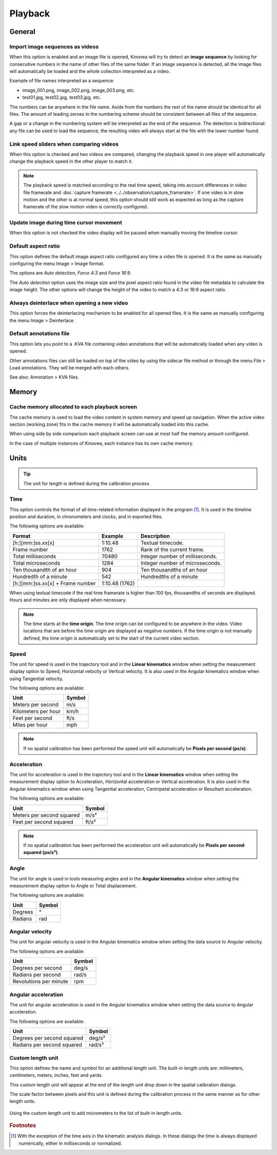 
Playback
========


General
-------
.. image:: /images/preferences/playback_general.png

Import image sequences as videos
********************************

When this option is enabled and an image file is opened, Kinovea will try to detect an **image sequence** by looking for consecutive numbers in the name of other files of the same folder.
If an image sequence is detected, all the image files will automatically be loaded and the whole collection interpreted as a video.

Example of file names interpreted as a sequence:

- image_001.png, image_002.png, image_003.png, etc.
- test01.jpg, test02.jpg, test03.jpg, etc.

The numbers can be anywhere in the file name. 
Aside from the numbers the rest of the name should be identical for all files. 
The amount of leading zeroes in the numbering scheme should be consistent between all files of the sequence.

A gap or a change in the numbering system will be interpreted as the end of the sequence.
The detection is bidirectional: any file can be used to load the sequence, the resulting video will always start at the file with the lower number found.

Link speed sliders when comparing videos
****************************************

When this option is checked and two videos are compared, changing the playback speed in one player will automatically change the playback speed in the other player to match it.

.. note:: The playback speed is matched according to the real time speed, taking into account differences in video file framerate and :doc:`capture framerate <../../observation/capture_framerate>`.
   If one video is in slow motion and the other is at normal speed, this option should still work as expected as long as the capture framerate of the slow motion video is correctly configured. 

Update image during time cursor movement
****************************************

When this option is not checked the video display will be paused when manually moving the timeline cursor.

Default aspect ratio
********************

This option defines the default image aspect ratio configured any time a video file is opened. It is the same as manually configuring the menu Image > Image format.

The options are *Auto detection*, *Force 4:3* and *Force 16:9*.

The *Auto detection* option uses the image size and the pixel aspect ratio found in the video file metadata to calculate the image height. 
The other options will change the height of the video to match a 4:3 or 16:9 aspect ratio.

Always deinterlace when opening a new video
*******************************************

This option forces the deinterlacing mechanism to be enabled for all opened files. It is the same as manually configuring the menu Image > Deinterlace.


Default annotations file
************************

This option lets you point to a .KVA file containing video annotations that will be automatically loaded when any video is opened.

Other annotations files can still be loaded on top of the video by using the sidecar file method or through the menu File > Load annotations. They will be merged with each others.

See also: Annotation > KVA files.


Memory
------
.. image:: /images/preferences/playback_memory.png

Cache memory allocated to each playback screen
**********************************************

The cache memory is used to load the video content in system memory and speed up navigation.
When the active video section (working zone) fits in the cache memory it will be automatically loaded into this cache.

When using side by side comparison each playback screen can use at most half the memory amount configured.

In the case of multiple instances of Kinovea, each instance has its own cache memory.


Units
-----
.. image:: /images/preferences/playback_units.png

.. tip:: The unit for length is defined during the calibration process.


Time
****
This option controls the format of all time-related information displayed in the program [#f1]_. It is used in the timeline position and duration, in chronometers and clocks, and in exported files.

The following options are available:

================================    ==============   =========================
Format                                Example         Description
================================    ==============   =========================
[h:][mm:]ss.xx[x]                   1:10.48           Textual timecode.
Frame number                        1762              Rank of the current frame.
Total milliseconds                  70480             Integer number of milliseconds.
Total microseconds                  1284              Integer number of microseconds.
Ten thousandth of an hour           904               Ten thousandths of an hour
Hundredth of a minute               542               Hundredths of a minute
[h:][mm:]ss.xx[x] + Frame number    1:10.48 (1762)    
================================    ==============   =========================

When using textual timecode if the real time framerate is higher than 100 fps, thousandths of seconds are displayed. Hours and minutes are only displayed when necessary.

.. note:: The time starts at the **time origin**. The time origin can be configured to be anywhere in the video.
   Video locations that are before the time origin are displayed as negative numbers.
   If the time origin is not manually defined, the time origin is automatically set to the start of the current video section.

Speed
*****

The unit for speed is used in the trajectory tool and in the **Linear kinematics** window when setting the measurement display option to Speed, Horizontal velocity or Vertical velocity.
It is also used in the Angular kinematics window when using Tangential velocity.

The following options are available:

================================   ============= 
Unit                               Symbol
================================   =============
Meters per second                   m/s
Kilometers per hour                 km/h
Feet per second                     ft/s
Miles per hour                      mph
================================   =============

.. note:: If no spatial calibration has been performed the speed unit will automatically be **Pixels per second (px/s)**.

Acceleration
************

The unit for acceleration is used in the trajectory tool and in the **Linear kinematics** window when setting the measurement display option to Acceleration, Horizontal acceleration or Vertical acceleration.
It is also used in the Angular kinematics window when using Tangential acceleration, Centripetal acceleration or Resultant acceleration. 

The following options are available:

================================   ============= 
Unit                               Symbol
================================   =============
Meters per second squared          m/s²
Feet per second squared            ft/s²
================================   =============

.. note:: If no spatial calibration has been performed the acceleration unit will automatically be **Pixels per second squared (px/s²)**.

Angle
*****

The unit for angle is used in tools measuring angles and in the **Angular kinematics** window when setting the measurement display option to Angle or Total displacement.

The following options are available:

================================   ============= 
Unit                               Symbol
================================   =============
Degrees                             °
Radians                             rad
================================   =============

Angular velocity
****************

The unit for angular velocity is used in the Angular kinematics window when setting the data source to Angular velocity.

The following options are available:

================================   ============= 
Unit                               Symbol
================================   =============
Degrees per second                  deg/s
Radians per second                  rad/s
Revolutions per minute              rpm
================================   =============


Angular acceleration
********************

The unit for angular acceleration is used in the Angular kinematics window when setting the data source to Angular acceleration.

The following options are available:

================================   ============= 
Unit                               Symbol
================================   =============
Degrees per second squared          deg/s²
Radians per second squared          rad/s²
================================   =============


Custom length unit
******************

This option defines the name and symbol for an additional length unit. 
The built-in length units are: millimeters, centimeters, meters, inches, feet and yards.

This custom length unit will appear at the end of the length unit drop down in the spatial calibration dialogs.

The scale factor between pixels and this unit is defined during the calibration process in the same manner as for other length units.

.. figure:: /images/preferences/playback_units_custom.png
   :align: center
   
   Using the custom length unit to add micrometers to the list of built-in length units.


.. rubric:: Footnotes

.. [#f1] With the exception of the time axis in the kinematic analysis dialogs. In these dialogs the time is always displayed numerically, either in milliseconds or normalized.










